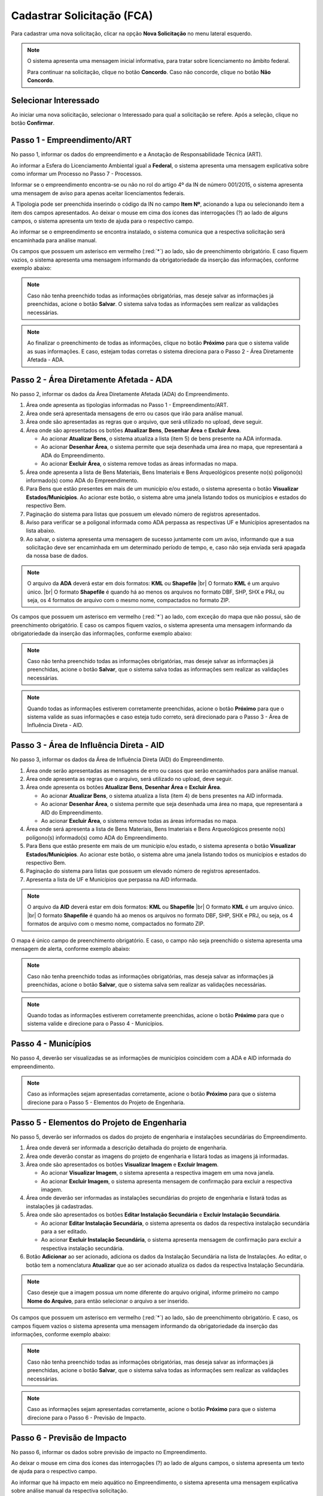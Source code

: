 Cadastrar Solicitação (FCA)
=============================

.. meta::
   :description: Cadastrar a solicitação da FCA.

Para cadastrar uma nova solicitação, clicar na opção **Nova Solicitação** no menu lateral esquerdo.

.. image:: ../images/SAIP-Menu-NovaSolicitacao.png
   :alt: SAIP Menu Nova Solicitacao

.. image:: ../images/SAIP-NovaSolicitacao-SelecionarInteressado.png
   :alt: SAIP Nova Solicitacao Selecionar Interessado

.. note:: 
   O sistema apresenta uma mensagem inicial informativa, para tratar sobre licenciamento no âmbito federal.

   Para continuar na solicitação, clique no botão **Concordo**.  Caso não concorde, clique no botão **Não Concordo**.    

.. image:: ../images/SAIP-NovaSolicitacao-AvisoPeriodoInicial.png
   :alt: SAIP Nova Solicitacao Aviso Periodo Inicial 

Selecionar Interessado
--------------------------------------------

Ao iniciar uma nova solicitação, selecionar o Interessado para qual a solicitação se refere. Após a seleção, clique no botão **Confirmar**.

.. image:: ../images/SAIP-NovaSolicitacao-SelecionarInteressado.png
   :alt: SAIP Nova Solicitacao Selecionar Interessado

Passo 1 - Empreendimento/ART
--------------------------------------------

No passo 1, informar os dados do empreendimento e a Anotação de Responsabilidade Técnica (ART).

.. image:: ../images/SAIP-NovaSolicitacao-Passo1-EmpreendimentoART.png
   :alt: SAIP Nova Solicitacao Passo 1 Empreendimento ART

Ao informar a Esfera do Licenciamento Ambiental igual a **Federal**, o sistema apresenta uma mensagem explicativa sobre como informar um Processo no Passo 7 - Processos. 

.. image:: ../images/SAIP-NovaSolicitacao-Passo1-EmpreendimentoART-EsferaFederal.png
   :alt: SAIP Nova Solicitacao Passo 1 Empreendimento ART Esfera Federal

Informar se o empreendimento encontra-se ou não no rol do artigo 4º da IN de número 001/2015, o sistema apresenta uma mensagem de aviso para apenas aceitar licenciamentos federais.

.. image:: ../images/SAIP-NovaSolicitacao-Passo1-EmpreendimentoART-AvisoEmpreendimentoINIPHAN.png
   :alt: SAIP Nova Solicitacao Passo 1 Empreendimento ART Aviso Empreendimento IN IPHAN

A Tipologia pode ser preenchida inserindo o código da IN no campo **Item Nº**, acionando a lupa ou selecionando item a item dos campos apresentados. Ao deixar o mouse em cima dos ícones das interrogações (?) ao lado de alguns campos, o sistema apresenta um texto de ajuda para o respectivo campo. 

.. image:: ../images/SAIP-NovaSolicitacao-Passo1-EmpreendimentoART-Info-ItemNumero.png
   :alt: SAIP Nova Solicitacao Passo 1 Empreendimento ART Info Item Numero

.. image:: ../images/SAIP-NovaSolicitacao-Passo1-EmpreendimentoART-Info-Detalhamento.png
   :alt: SAIP Nova Solicitacao Passo 1 Empreendimento ART Info Detalhamento

.. image:: ../images/SAIP-NovaSolicitacao-Passo1-EmpreendimentoART-Info-SubDetalhamento.png
   :alt: SAIP Nova Solicitacao Passo 1 Empreendimento ART Info Sub Detalhamento

.. image:: ../images/SAIP-NovaSolicitacao-Passo1-EmpreendimentoART-Info-Nivel.png
   :alt: SAIP Nova Solicitacao Passo 1 Empreendimento ART Info Nivel

.. image:: ../images/SAIP-NovaSolicitacao-Passo1-EmpreendimentoART-Info-AreaADA.png
   :alt: SAIP Nova Solicitacao Passo 1 Empreendimento ART Info Area ADA

Ao informar se o empreendimento se encontra instalado, o sistema comunica que a respectiva solicitação será encaminhada para análise manual.

.. image:: ../images/SAIP-NovaSolicitacao-Passo1-EmpreendimentoART-EmpreendimentoInstalado.png
   :alt: SAIP Nova Solicitacao Passo 1 Empreendimento ART Empreendimento Instalado
   
Os campos que possuem um asterisco em vermelho (:red:`*`) ao lado, são de preenchimento obrigatório.  E caso fiquem vazios, o sistema apresenta uma mensagem informando da obrigatoriedade da inserção das informações, conforme exemplo abaixo: 

.. image:: ../images/SAIP-NovaSolicitacao-Passo1-EmpreendimentoART-CamposObrigatorios.png
   :alt: SAIP Nova Solicitacao Passo 1 Empreendimento ART Campos Obrigatorios

.. note::
   Caso não tenha preenchido todas as informações obrigatórias, mas deseje salvar as informações já preenchidas, acione o botão **Salvar**. O sistema salva todas as informações sem realizar as validações necessárias.

.. note::
 Ao finalizar o preenchimento de todas as informações, clique no botão **Próximo** para que o sistema valide as suas informações. E caso, estejam todas corretas o sistema direciona para o Passo 2 - Área Diretamente Afetada - ADA.

Passo 2 - Área Diretamente Afetada - ADA
--------------------------------------------

No passo 2, informar os dados da Área Diretamente Afetada (ADA) do Empreendimento. 

.. image:: ../images/SAIP-NovaSolicitacao-Passo2-ADA.png
   :alt: SAIP Nova Solicitacao Passo 2 ADA

1. Área onde apresenta as tipologias informadas no Passo 1 - Empreendimento/ART.

2. Área onde será apresentada mensagens de erro ou casos que irão para análise manual.

3. Área onde são apresentadas as regras que o arquivo, que será utilizado no upload, deve seguir.

4. Área onde são apresentados os botões **Atualizar Bens**, **Desenhar Área** e **Excluir Área**.

   • Ao acionar **Atualizar Bens**, o sistema atualiza a lista (item 5) de bens presente na ADA informada.

   • Ao acionar **Desenhar Área**, o sistema permite que seja desenhada uma área no mapa, que representará a ADA do Empreendimento.

   • Ao acionar **Excluir Área**, o sistema remove todas as áreas informadas no mapa.

5. Área onde apresenta a lista de Bens Materiais, Bens Imateriais e Bens Arqueológicos presente no(s) polígono(s) informado(s) como ADA do Empreendimento.

6. Para Bens que estão presentes em mais de um município e/ou estado, o sistema apresenta o botão **Visualizar Estados/Municípios**. Ao acionar este botão, o sistema abre uma janela listando todos os municípios e estados do respectivo Bem.

7. Paginação do sistema para listas que possuem um elevado número de registros apresentados.

8. Aviso para verificar se a poligonal informada como ADA perpassa as respectivas UF e Municípios apresentados na lista abaixo.

9. Ao salvar, o sistema apresenta uma mensagem de sucesso juntamente com um aviso, informando que a sua solicitação deve ser encaminhada em um determinado período de tempo, e, caso não seja enviada será apagada da nossa base de dados.

.. image:: ../images/SAIP-NovaSolicitacao-Passo2-ADA-Infos.png
   :alt: SAIP Nova Solicitacao Passo 2 ADA Infos

.. note:: 
   O arquivo da **ADA** deverá estar em dois formatos: **KML** ou **Shapefile** |br|
   O formato **KML** é um arquivo único. |br|
   O formato **Shapefile** é quando há ao menos os arquivos no formato DBF, SHP, SHX e PRJ, ou seja, os 4 formatos de arquivo com o mesmo nome, compactados no formato ZIP.
   
Os campos que possuem um asterisco em vermelho (:red:`*`) ao lado, com exceção do mapa que não possui, são de preenchimento obrigatório. E caso os campos fiquem vazios, o sistema apresenta uma mensagem informando da obrigatoriedade da inserção das informações, conforme exemplo abaixo:

.. image:: ../images/SAIP-NovaSolicitacao-Passo2-ADA-CamposObrigatorios.png
   :alt: SAIP Nova Solicitacao Passo 2 ADA Campos Obrigatorios

.. note::
   Caso não tenha preenchido todas as informações obrigatórias, mas deseje salvar as informações já preenchidas, acione o botão **Salvar**, que o sistema salva todas as informações sem realizar as validações necessárias.

.. note::
   Quando todas as informações estiverem corretamente preenchidas, acione o botão **Próximo** para que o sistema valide as suas informações e caso esteja tudo correto, será direcionado para o Passo 3 - Área de Influência Direta - AID.

Passo 3 - Área de Influência Direta - AID
--------------------------------------------

No passo 3, informar os dados da Área de Influência Direta (AID) do Empreendimento. 

.. image:: ../images/SAIP-NovaSolicitacao-Passo3-AID.png
   :alt: SAIP Nova Solicitacao Passo 3 AID

1. Área onde serão apresentadas as mensagens de erro ou casos que serão encaminhados para análise manual.
   
2. Área onde apresenta as regras que o arquivo, será utilizado no upload, deve seguir.

3. Área onde apresenta os botões **Atualizar Bens**, **Desenhar Área** e **Excluir Área**.

   • Ao acionar **Atualizar Bens**, o sistema atualiza a lista (item 4) de bens presentes na AID informada.

   • Ao acionar **Desenhar Área**, o sistema permite que seja desenhada uma área no mapa, que representará a AID do Empreendimento.

   • Ao acionar **Excluir Área**, o sistema remove todas as áreas informadas no mapa.

4. Área onde será apresenta a lista de Bens Materiais, Bens Imateriais e Bens Arqueológicos presente no(s) polígono(s) informado(s) como ADA do Empreendimento.

5. Para Bens que estão presente em mais de um município e/ou estado, o sistema apresenta o botão **Visualizar Estados/Municípios**. Ao acionar este botão, o sistema abre uma janela listando todos os municípios e estados do respectivo Bem.

6. Paginação do sistema para listas que possuem um elevado número de registros apresentados.

7. Apresenta a lista de UF e Municípios que perpassa na AID informada. 

.. image:: ../images/SAIP-NovaSolicitacao-Passo3-AID-Infos.png
   :alt: SAIP Nova Solicitacao Passo 3 AID Infos

.. note:: 
   O arquivo da **AID** deverá estar em dois formatos: **KML** ou **Shapefile** |br|
   O formato **KML** é um arquivo único. |br|
   O formato **Shapefile** é quando há ao menos os arquivos no formato DBF, SHP, SHX e PRJ, ou seja, os 4 formatos de arquivo com o mesmo nome, compactados no formato ZIP.

O mapa é único campo de preenchimento obrigatório. E caso, o campo não seja preenchido o sistema apresenta uma mensagem de alerta, conforme exemplo abaixo:

.. image:: ../images/SAIP-NovaSolicitacao-Passo3-AID-CamposObrigatorios.png
   :alt: SAIP Nova Solicitacao Passo 3 AID Campos Obrigatorios

.. note::
   Caso não tenha preenchido todas as informações obrigatórias, mas deseja salvar as informações já preenchidas, acione o botão **Salvar**, que o sistema salva sem realizar as validações necessárias.

.. note::
   Quando todas as informações estiverem corretamente preenchidas, acione o botão **Próximo** para que o sistema valide e direcione para o Passo 4 - Municípios. 

Passo 4 - Municípios
--------------------------------------------

No passo 4, deverão ser visualizadas se as informações de municípios coincidem com a ADA e AID informada do empreendimento. 

.. image:: ../images/SAIP-NovaSolicitacao-Passo3-AID.png
   :alt: SAIP Nova Solicitacao Passo 3 AID

.. note::
   Caso as informações sejam apresentadas corretamente, acione o botão **Próximo** para que o sistema direcione para o Passo 5 - Elementos do Projeto de Engenharia.

Passo 5 - Elementos do Projeto de Engenharia
--------------------------------------------

No passo 5, deverão ser informados os dados do projeto de engenharia e instalações secundárias do Empreendimento.

.. image:: ../images/SAIP-NovaSolicitacao-Passo5-ElementosProjetoEngenharia.png
   :alt: SAIP Nova Solicitacao Passo 5 Elementos Projeto Engenharia

1. Área onde deverá ser informada a descrição detalhada do projeto de engenharia.

2. Área onde deverão constar as imagens do projeto de engenharia e listará todas as imagens já informadas.

3. Área onde são apresentados os botões **Visualizar Imagem** e **Excluir Imagem**.

   • Ao acionar **Visualizar Imagem**, o sistema apresenta a respectiva imagem em uma nova janela.

   • Ao acionar **Excluir Imagem**, o sistema apresenta mensagem de confirmação para excluir a respectiva imagem.

4. Área onde deverão ser informadas as instalações secundárias do projeto de engenharia e listará todas as instalações já cadastradas.

5. Área onde são apresentados os botões **Editar Instalação Secundária** e **Excluir Instalação Secundária**.
   
   • Ao acionar **Editar Instalação Secundária**, o sistema apresenta os dados da respectiva instalação secundária para a ser editado.

   • Ao acionar **Excluir Instalação Secundária**, o sistema apresenta mensagem de confirmação para excluir a respectiva instalação secundária.

6. Botão **Adicionar** ao ser acionado, adiciona os dados da Instalação Secundária na lista de Instalações. Ao editar, o botão tem a nomenclatura **Atualizar** que ao ser acionado atualiza os dados da respectiva Instalação Secundária.

.. note::
   Caso deseje que a imagem possua um nome diferente do arquivo original, informe primeiro no campo **Nome do Arquivo**, para então selecionar o arquivo a ser inserido. 

.. image:: ../images/SAIP-NovaSolicitacao-Passo5-ElementosProjetoEngenharia-Infos.png
   :alt: SAIP Nova Solicitacao Passo 5 Elementos Projeto Engenharia Infos

Os campos que possuem um asterisco em vermelho (:red:`*`) ao lado, são de preenchimento obrigatório. E caso, os campos fiquem vazios o sistema apresenta uma mensagem informando da obrigatoriedade da inserção das informações, conforme exemplo abaixo: 

.. image:: ../images/SAIP-NovaSolicitacao-Passo5-ElementosProjetoEngenharia-CamposObrigatorios.png
   :alt: SAIP Nova Solicitacao Passo 5 Elementos Projeto Engenharia Campos Obrigatorios

.. note::
   Caso não tenha preenchido todas as informações obrigatórias, mas deseja salvar as informações já preenchidas, acione o botão **Salvar**, que o sistema salva todas as informações sem realizar as validações necessárias.

.. note::
   Caso as informações sejam apresentadas corretamente, acione o botão **Próximo** para que o sistema direcione para o Passo 6 - Previsão de Impacto.

Passo 6 - Previsão de Impacto
--------------------------------------------

No passo 6, informar os dados sobre previsão de impacto no Empreendimento. 

.. image:: ../images/SAIP-NovaSolicitacao-Passo6-PrevisaoImpacto.png
   :alt: SAIP Nova Solicitacao Passo 6 Previsao Impacto

Ao deixar o mouse em cima dos ícones das interrogações (?) ao lado de alguns campos, o sistema apresenta um texto de ajuda para o respectivo campo.

.. image:: ../images/SAIP-NovaSolicitacao-Passo6-PrevisaoImpacto-Info-MeioAquatico.png
   :alt: SAIP Nova Solicitacao Passo 6 Previsao Impacto Info Meio Aquatico

Ao informar que há impacto em meio aquático no Empreendimento, o sistema apresenta uma mensagem explicativa sobre análise manual da respectiva solicitação. 

.. image:: ../images/SAIP-NovaSolicitacao-Passo6-PrevisaoImpacto-MeioAquatico.png
   :alt: SAIP Nova Solicitacao Passo 6 Previsao Impacto Meio Aquatico

.. note::
   Caso não tenha preenchido todas as informações obrigatórias, mas deseje salvar as informações já preenchidas, acione o botão **Salvar**, que o sistema salva sem realizar as validações necessárias.

.. note::
   Caso as informações sejam apresentadas corretamente, acione o botão **Próximo** para que o sistema direcione para o Passo 6 - Previsão de Impacto.

Passo 7 - Processos
--------------------------------------------

No passo 7, informar os dados sobre os processos que envolvem o Empreendimento. 

.. image:: ../images/SAIP-NovaSolicitacao-Passo7-Processos.png
   :alt: SAIP Nova Solicitacao Passo 7 Processos

Em **Dados de Processos**, informar os dados dos processos que o Empreendimento possui como: Tipo de órgão, Número do Processo, Nome do órgão, Unidade responsável, Telefone, E-mail, se o Empreendimento possui licença ambiental válida, se for o caso.

.. image:: ../images/SAIP-NovaSolicitacao-Passo7-Processos-IncluirProcesso.png
   :alt: SAIP Nova Solicitacao Passo 7 Processos Incluir Processo

.. note:: 
    Lembre-se que, ao terminar de preencher os dados o botão **Adicionar** deverá ser clicado para que o sistema inclua os dados informados na solicitação

.. image:: ../images/SAIP-NovaSolicitacao-Passo7-Processos-IncluirProcesso-Adicionar.png
   :alt: SAIP Nova Solicitacao Passo 7 Processos Incluir Processo Adicionar

Abaixo, o sistema apresenta a lista de processos cadastrados na solicitação.

.. image:: ../images/SAIP-NovaSolicitacao-Passo7-Processos-ProcessoLista.png
   :alt: SAIP Nova Solicitacao Passo 7 Processos Processo Lista

Na lista, as ações de **Visualizar Processo**, **Editar Processo** e **Excluir Processo**, respectivamente.

.. image:: ../images/SAIP-NovaSolicitacao-Passo7-Processos-ProcessoLista-Acoes.png
   :alt: SAIP Nova Solicitacao Passo 7 Processos Processo Lista Acoes

* Visualizar Interessado

.. image:: ../images/SAIP-NovaSolicitacao-Passo7-Processos-VisualizarProcesso.png
   :alt: SAIP Nova Solicitacao Passo 7 Processos Visualizar Processo

* Excluir Interessado

.. image:: ../images/SAIP-NovaSolicitacao-Passo7-Processos-ExcluirProcesso.png
   :alt: SAIP Nova Solicitacao Passo 7 Processos Excluir Processo
   
Ao acionar o botão **Salvar**, o sistema identifica se todas as informações necessárias estão corretas e então disponibilizará o botão **Enviar Solicitação**.  Ao salvar, caso necessário, o sistema informa no topo mensagens de alerta sobre a solicitação. 

.. image:: ../images/SAIP-NovaSolicitacao-Passo7-Processos-Salvar.png
   :alt: SAIP Nova Solicitacao Passo 7 Processos Salvar

Ao acionar o botão **Enviar Solicitação**, o sistema encaminha a solicitação ao IPHAN para análise. 

.. # Não mexer se não sabe o que ta fazendo
.. |br| raw:: html

      <br>